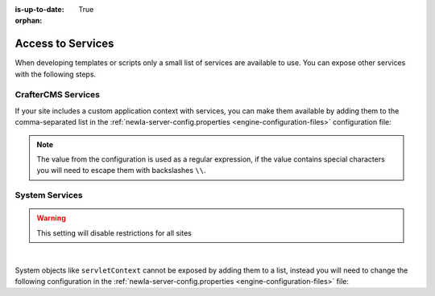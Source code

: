 :is-up-to-date: True

:orphan:

.. _newIa-access-to-services:

==================
Access to Services
==================

When developing templates or scripts only a small list of services are available to use. You can expose other
services with the following steps.

-------------------
CrafterCMS Services
-------------------

If your site includes a custom application context with services, you can make them available by adding them to the
comma-separated list in the :ref:`newIa-server-config.properties <engine-configuration-files>` configuration file:

.. code-block:: none
  :caption: ``CRAFTER_HOME/bin/apache-tomcat/shared/classes/crafter/engine/extension/server-config.properties``

  # Patterns for beans that should be accessible from the site application context
  crafter.engine.defaultPublicBeans=crafter\\.(targetIdManager|targetedUrlStrategy),someOtherBean

.. note:: The value from the configuration is used as a regular expression, if the value contains special
          characters you will need to escape them with backslashes ``\\``.

---------------
System Services
---------------

.. warning:: This setting will disable restrictions for all sites

|

System objects like ``servletContext`` cannot be exposed by adding them to a list, instead you will need to change
the following configuration in the :ref:`newIa-server-config.properties <engine-configuration-files>` file:

.. code-block:: none
  :caption: ``CRAFTER_HOME/bin/apache-tomcat/shared/classes/crafter/engine/extension/server-config.properties``

  # Expose all services
  crafter.engine.disableVariableRestrictions=true
